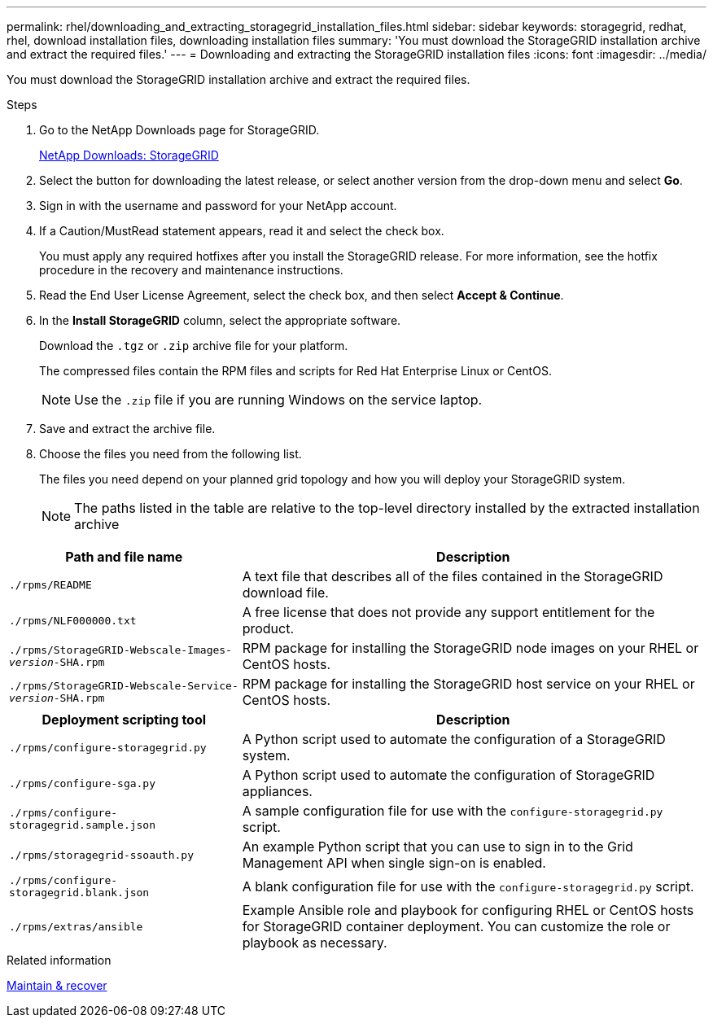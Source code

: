 ---
permalink: rhel/downloading_and_extracting_storagegrid_installation_files.html
sidebar: sidebar
keywords: storagegrid, redhat, rhel, download installation files, downloading installation files
summary: 'You must download the StorageGRID installation archive and extract the required files.'
---
= Downloading and extracting the StorageGRID installation files
:icons: font
:imagesdir: ../media/

[.lead]
You must download the StorageGRID installation archive and extract the required files.

.Steps

. Go to the NetApp Downloads page for StorageGRID.
+
https://mysupport.netapp.com/site/products/all/details/storagegrid/downloads-tab[NetApp Downloads: StorageGRID^]

. Select the button for downloading the latest release, or select another version from the drop-down menu and select *Go*.
. Sign in with the username and password for your NetApp account.
. If a Caution/MustRead statement appears, read it and select the check box.
+
You must apply any required hotfixes after you install the StorageGRID release. For more information, see the hotfix procedure in the recovery and maintenance instructions.

. Read the End User License Agreement, select the check box, and then select *Accept & Continue*.
. In the *Install StorageGRID* column, select the appropriate software.
+
Download the `.tgz` or `.zip` archive file for your platform.
+
The compressed files contain the RPM files and scripts for Red Hat Enterprise Linux or CentOS.
+
NOTE: Use the `.zip` file if you are running Windows on the service laptop.

. Save and extract the archive file.
. Choose the files you need from the following list.
+
The files you need depend on your planned grid topology and how you will deploy your StorageGRID system.
+
NOTE: The paths listed in the table are relative to the top-level directory installed by the extracted installation archive

[cols="1a,2a" options="header" subs="specialcharacters,quotes"]
|===
| Path and file name| Description

m|./rpms/README
|A text file that describes all of the files contained in the StorageGRID download file.

m|./rpms/NLF000000.txt
|A free license that does not provide any support entitlement for the product.

m|./rpms/StorageGRID-Webscale-Images-_version_-SHA.rpm
|RPM package for installing the StorageGRID node images on your RHEL or CentOS hosts.

m|./rpms/StorageGRID-Webscale-Service-_version_-SHA.rpm
|RPM package for installing the StorageGRID host service on your RHEL or CentOS hosts.

h|Deployment scripting tool h|Description

m|./rpms/configure-storagegrid.py
|A Python script used to automate the configuration of a StorageGRID system.

m|./rpms/configure-sga.py
|A Python script used to automate the configuration of StorageGRID appliances.

m|./rpms/configure-storagegrid.sample.json
|A sample configuration file for use with the `configure-storagegrid.py` script.

m|./rpms/storagegrid-ssoauth.py
|An example Python script that you can use to sign in to the Grid Management API when single sign-on is enabled.

m|./rpms/configure-storagegrid.blank.json
|A blank configuration file for use with the `configure-storagegrid.py` script.

m|./rpms/extras/ansible
|Example Ansible role and playbook for configuring RHEL or CentOS hosts for StorageGRID container deployment. You can customize the role or playbook as necessary.
|===

.Related information

xref:../maintain/index.adoc[Maintain & recover]
